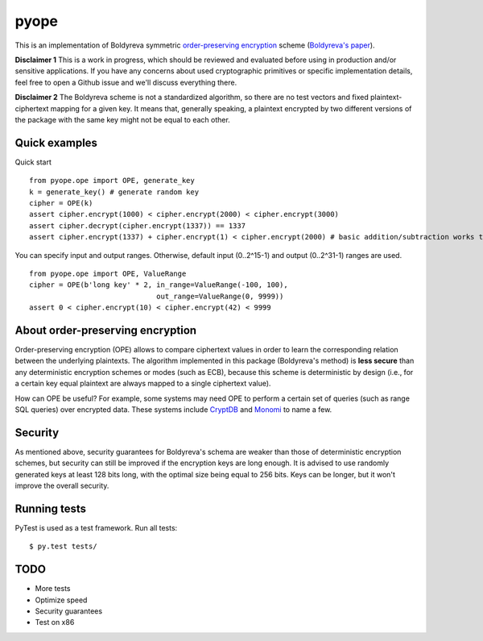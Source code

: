 pyope
=====

|PyPi version| |Travis build|

This is an implementation of Boldyreva symmetric `order-preserving encryption`_ scheme (`Boldyreva's paper`_). 

**Disclaimer 1** This is a work in progress, which should be reviewed and evaluated before using in production and/or
sensitive applications. If you have any concerns about used cryptographic primitives or specific implementation
details, feel free to open a Github issue and we'll discuss everything there.

**Disclaimer 2** The Boldyreva scheme is not a standardized algorithm, so there are no test vectors and fixed plaintext-ciphertext
mapping for a given key. It means that, generally speaking, a plaintext encrypted by two different versions of the package
with the same key might not be equal to each other.

Quick examples
--------------

Quick start
::

  from pyope.ope import OPE, generate_key
  k = generate_key() # generate random key
  cipher = OPE(k)
  assert cipher.encrypt(1000) < cipher.encrypt(2000) < cipher.encrypt(3000)
  assert cipher.decrypt(cipher.encrypt(1337)) == 1337
  assert cipher.encrypt(1337) + cipher.encrypt(1) < cipher.encrypt(2000) # basic addition/subtraction works too!


You can specify input and output ranges. Otherwise, default input (0..2^15-1) and output (0..2^31-1) ranges are used.
::

  from pyope.ope import OPE, ValueRange
  cipher = OPE(b'long key' * 2, in_range=ValueRange(-100, 100),
                                out_range=ValueRange(0, 9999))
  assert 0 < cipher.encrypt(10) < cipher.encrypt(42) < 9999



About order-preserving encryption
---------------------------------

Order-preserving encryption (OPE) allows to compare ciphertext values in order to learn the corresponding relation
between the underlying plaintexts. The algorithm implemented in this package (Boldyreva's method) is **less secure**
than any deterministic encryption schemes or modes (such as ECB), because this scheme is deterministic by design (i.e.,
for a certain key equal plaintext are always mapped to a single ciphertext value).

How can OPE be useful? For example, some systems may need OPE to perform a certain set of queries (such as range SQL
queries) over encrypted data. These systems include `CryptDB`_ and `Monomi`_ to name a few.

Security
--------

As mentioned above, security guarantees for Boldyreva's schema are weaker than those of deterministic encryption schemes,
but security can still be improved if the encryption keys are long enough. It is advised to use randomly generated keys at
least 128 bits long, with the optimal size being equal to 256 bits. Keys can be longer, but it won't improve the overall
security.


Running tests
-------------

PyTest is used as a test framework. Run all tests:

::

$ py.test tests/

TODO
----

- More tests
- Optimize speed
- Security guarantees
- Test on x86

.. |PyPi version| image:: https://img.shields.io/pypi/v/pyope.svg
   :target: https://pypi.python.org/pypi/pyope/
.. |Travis build| image:: https://travis-ci.org/rev112/pyope.svg?branch=master
   :target: https://travis-ci.org/rev112/pyope/
.. _order-preserving encryption: https://crypto.stackexchange.com/questions/3813/how-does-order-preserving-encryption-work
.. _Boldyreva's paper: http://www.cc.gatech.edu/~aboldyre/papers/bclo.pdf
.. _CryptDB: http://css.csail.mit.edu/cryptdb/
.. _Monomi: http://people.csail.mit.edu/nickolai/papers/tu-monomi.pdf

